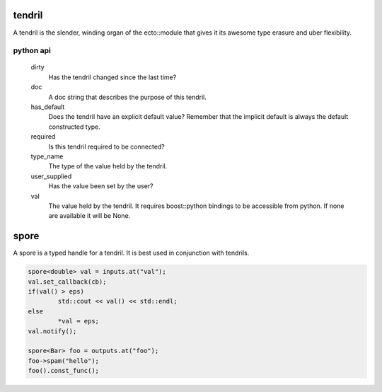 tendril
============================================
A tendril is the slender, winding organ of the
ecto::module that gives it its awesome type erasure and uber
flexibility.

python api
----------
  dirty
       Has the tendril changed since the last time?
   
  doc
       A doc string that describes the purpose of this tendril.
   
  has_default
       Does the tendril have an explicit default value?
       Remember that the implicit default is always the default constructed type.
   
  required
       Is this tendril required to be connected?
   
  type_name
       The type of the value held by the tendril.
   
  user_supplied
       Has the value been set by the user?
       
  val
       The value held by the tendril.
       It requires boost::python bindings to be accessible from python.
       If none are available it will be None.


spore
======
A spore is a typed handle for a tendril. It is best used in conjunction with tendrils.

.. code-block:: c++

	spore<double> val = inputs.at("val");
	val.set_callback(cb);
	if(val() > eps)
		std::cout << val() << std::endl;
	else
		*val = eps;
	val.notify();
	
	spore<Bar> foo = outputs.at("foo");
	foo->spam("hello");
	foo().const_func();
